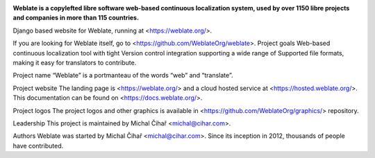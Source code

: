 .. image:: https://s.weblate.org/cdn/Logo-Darktext-borders.png
   :alt: Weblate
   :target: https://weblate.org/
   :height: 80px

**Weblate is a copylefted libre software web-based continuous localization system,
used by over 1150 libre projects and companies in more than 115 countries.**


Django based website for Weblate, running at <https://weblate.org/>.

.. image:: https://img.shields.io/badge/website-weblate.org-blue.svg
    :alt: Website
    :target: https://weblate.org/

.. image:: https://github.com/WeblateOrg/website/workflows/Test/badge.svg
    :alt: Test
    :target: https://github.com/WeblateOrg/website/actions?query=workflow%3ATest

.. image:: https://github.com/WeblateOrg/website/workflows/Lint/badge.svg
    :alt: Lint
    :target: https://github.com/WeblateOrg/website/actions?query=workflow%3ALint

.. image:: https://codecov.io/github/WeblateOrg/website/coverage.svg?branch=master
    :alt: Coverage Status
    :target: https://codecov.io/github/WeblateOrg/website?branch=master


If you are looking for Weblate itself, go to <https://github.com/WeblateOrg/weblate>.
Project goals
Web-based continuous localization tool with tight Version control integration supporting a wide range of Supported file formats, making it easy for translators to contribute.

Project name
“Weblate” is a portmanteau of the words “web” and “translate”.

Project website
The landing page is <https://weblate.org/> and a cloud hosted service at <https://hosted.weblate.org/>. This documentation can be found on <https://docs.weblate.org/>.

Project logos
The project logos and other graphics is available in <https://github.com/WeblateOrg/graphics/> repository.

Leadership
This project is maintained by Michal Čihař <michal@cihar.com>.

Authors
Weblate was started by Michal Čihař <michal@cihar.com>. Since its inception in 2012, thousands of people have contributed.
